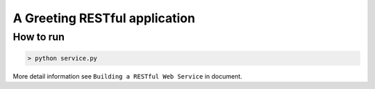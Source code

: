 A Greeting RESTful application
++++++++++++++++++++


How to run
==========


.. code-block:: bash


   > python service.py 



More detail information see ``Building a RESTful Web Service`` in document.